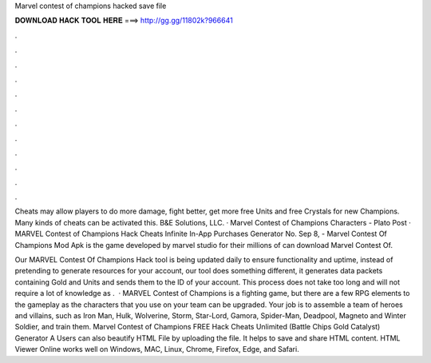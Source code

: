 Marvel contest of champions hacked save file



𝐃𝐎𝐖𝐍𝐋𝐎𝐀𝐃 𝐇𝐀𝐂𝐊 𝐓𝐎𝐎𝐋 𝐇𝐄𝐑𝐄 ===> http://gg.gg/11802k?966641



.



.



.



.



.



.



.



.



.



.



.



.

Cheats may allow players to do more damage, fight better, get more free Units and free Crystals for new Champions. Many kinds of cheats can be activated this. B&E Solutions, LLC. · Marvel Contest of Champions Characters - Plato Post · MARVEL Contest of Champions Hack Cheats Infinite In-App Purchases Generator No. Sep 8, - Marvel Contest Of Champions Mod Apk is the game developed by marvel studio for their millions of  can download Marvel Contest Of.

Our MARVEL Contest Of Champions Hack tool is being updated daily to ensure functionality and uptime, instead of pretending to generate resources for your account, our tool does something different, it generates data packets containing Gold and Units and sends them to the ID of your account. This process does not take too long and will not require a lot of knowledge as .  · MARVEL Contest of Champions is a fighting game, but there are a few RPG elements to the gameplay as the characters that you use on your team can be upgraded. Your job is to assemble a team of heroes and villains, such as Iron Man, Hulk, Wolverine, Storm, Star-Lord, Gamora, Spider-Man, Deadpool, Magneto and Winter Soldier, and train them. Marvel Contest of Champions FREE Hack Cheats Unlimited (Battle Chips Gold Catalyst) Generator A Users can also beautify HTML File by uploading the file. It helps to save and share HTML content. HTML Viewer Online works well on Windows, MAC, Linux, Chrome, Firefox, Edge, and Safari.
